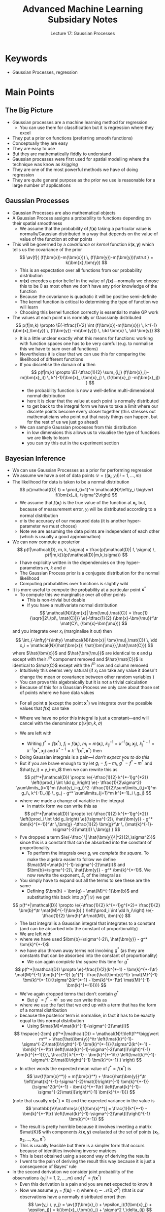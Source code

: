 #+TITLE: Advanced Machine Learning Subsidary Notes
#+SUBTITLE: Lecture 17: Gaussian Processes


* Keywords
  * Gaussian Processes, regression

* Main Points

** The Big Picture
   * Gaussian processes are a machine learning method for regression
     - You can use them for classification but it is regression where they excel
   * They put a prior on functions (preferring smooth functions)
   * Conceptually they are easy
   * They are easy to use
   * But they are mathematically fiddly to understand
   * Gaussian processes were first used for spatial modelling where
     the technique was know as /krigging/
   * They are one of the most powerful methods we have of doing regression
   * They are quite general purpose as the prior we use is reasonable
     for a large number of applications

** Gaussian Processes
   * Gaussian Processes are also mathematical objects
   * A Gaussian Process assigns a  probability to functions
     depending on their spatial smoothness
     - We assume that the probability of $f(\bm{x})$ taking a
       particular value is normally/Gaussian distributed in a way that
       depends on the value of  value of the function at other points
   * This will be governed by a /covariance/ or /kernel/ function
     $k(\bm{x},\bm{y})$  which tells us the covariance of the prior
     $$ \av[f]{ (f(\bm{x})-m(\bm{x})) \, (f(\bm{y})-m(\bm{y}))\strut } =
     k(\bm{x},\bm{y}) $$
     - This is an expectation over all functions from our probability distribution
     - $m(\bm{x})$ encodes a prior belief in the value of
       \(f(\bm{x})\)---normally we choose this to be 0 as most often
       we don't have any prior knowledge of the function
     - Because the covariance is quadratic it will be positive semi-definite
     - The kernel function is critical to determining the type of
       function we will learn
     - Choosing this kernel function correctly is essential to make GP work
   * The values at each point $\bm{x}$ is normally or Gaussianly
     distributed
     $$ p(f|m,k) \propto \E{-\tfrac{1}{2} \int (f(\bm{x})-m(\bm{x})) 
      \, k^{-1}(\bm{x},\bm{y}) \, (f(\bm{y}) -m(\bm{y})) \, \dd \bm{x}
      \, \dd \bm{y}} $$
     - It is a little unclear exactly what this means for functions: working
      with function spaces one has to be very careful (e.g. to
      normalise this we have to sum over all functions)
     - Nevertheless it is clear that we can use this for comparing the
       likelihood of different functions
     - If you discretise the domain of $\bm{x}$ then
       $$ p(f|m,k) \propto \E{-\tfrac{1}{2} \sum_{i,j} (f(\bm{x}_i)-m(\bm{x}_i)) 
        \, k^{-1}(\bm{x}_i,\bm{x}_j) \, (f(\bm{x}_j) -m(\bm{x}_j)) } $$
       + the probability function is now a well-define  multi-dimensional
         normal distribution
       + here it is clear that the value at each point is normally
         distributed
       + to get back to the integral form we have to take a limit where our
	    discrete points become every closer together (this stresses out
	    mathematicians who point out that nasty things can happen, but
	    for the rest of us we just go ahead)
     - We can sample Gaussian processes from this distribution
       + in low dimensions this allows us to visualise the type of
         functions we are likely to learn
       + you can try this out in the experiment section 

** Bayesian Inference
   * We can use Gaussian Processes as a prior for performing regression
   * We assume we have a set of data points $\mathcal{D} = \left( (\bm{x}_i, y_i)
      \big\vert i=1,\ldots, m \right)$
   * The likelihood for data  is taken to be a normal distribution
     $$ p(\mathcal{D}| f) = \prod_{i=1}^m 
      \mathcal{N}\left(y_i \big\vert f(\bm{x}_i), \sigma^2\right) $$
     - We assume that $f(\bm{x}_i)$ is the true value of the function
       at $\bm{x}_i$, but, because of measurement error, $y_i$ will be
       distributed according to a normal distribution
     - $\sigma$ is the accuracy of our measured data (it is another
       hyper-parameter we must choose)
     - Note we are assuming the data points are independent of each other
       (which is usually a good approximation)
   * We can now compute a posterior
     $$ p(f|\mathcal{D}, m, k, \sigma) = \frac{p(\mathcal{D}| f, \sigma)  \,
     p(f|m,k)}{p(\mathcal{D}|m,k,\sigma)}  $$ 
     - I have explicitly written in the dependencies on they
       hyper-parameters $m$, $k$ and $\sigma$
     - The Gaussian Process prior is a conjugate distribution for the
       normal likelihood
     - Computing probabilities over functions is slightly wild
   * It is more useful to compute the probability at a particular
     point $\bm{x}^*$
     - To compute this we marginalise over all other points
       + This is non-trivial but doable
       + If you have a multivariate normal distribution
         $$ \mathcal{N}(\bm{x}| \bm{\mu},\mat{C}) =
         \frac{1}{\sqrt{|2\,\pi\, \mat{C}|}} \e{-\tfrac{1}{2}
         (\bm{x}-\bm{\mu})^\tr \mat{C}\, (\bm{x}-\bm{\mu})} $$
	 and you integrate over $x_i$ (marginalise it out) then
	 $$ \int_{-\infty}^{\infty} \mathcal{N}(\bm{x}|
         \bm{\mu},\mat{C}) \, \dd x_i = \mathcal{N}(\hat{\bm{x}}|
         \hat{\bm{\mu}},\hat{\mat{C}}) $$
	 where $\hat{\bm{x}}$ and $\hat{\bm{\mu}}$ are identical to
         $\bm{x}$ and $\bm{\mu}$ except with their $i^{th}$ component
         removed and $\hat{\mat{C}}$ is identical to $\mat{C}$ except
         with the $i^{th}$ row and column removed
       + Intuitively this seems very natural (if $x_i$ can take any value it
         doesn't change the mean or covariance between other random
         variables )
       + You can prove this algebraically but it is not a trivial calculation
       + Because of this for a Gaussian Process we only care about
         those set of points where we have data values
     - For all point $\bm{x}$ (except the point $\bm{x}^*$) we
       integrate over the possible values that $f(\bm{x})$ can take
     - Where we have no prior this integral is just a constant---and
       will cancel with the denominator $p(\mathcal{D}|m,k,\sigma)$
     - We are left with
       \begin{align*}
       p(f(\bm{x}^*)|\mathcal{D}) \propto \left(\prod_i \int \dd
       f(\bm{x}_i)\right) &
       \e{- \tfrac{1}{2\sigma^2} \sum\limits_{i=1}^m (y_i-f(\bm{x}_i))^2 } 
       \, \e{-\tfrac{1}{2}\sum\limits_{i,j=1}^m
       (f(\bm{x}_i)-m(\bm{x}_i))\, k^{-1}(\bm{x}_i,\bm{x}_j)  \,
       (f(\bm{x}_j)-m(\bm{x}_j))}\\
       & \e{-\sum\limits_{j=1}^m
       (f(\bm{x}^*)-m(\bm{x}^*))\, k^{-1}(\bm{x}^*,\bm{x}_j)  \,
       (f(\bm{x}_j)-m(\bm{x}_j)) } \\
       & \e{ - \tfrac{1}{2} (f(\bm{x}^*)-m(\bm{x}^*))\, k^{-1}(\bm{x}^*,\bm{x}^*)
       (f(\bm{x}^*)-m(\bm{x}^*))}
       \end{align*}
       - Writing $f^*=f(\bm{x}^*)$, $f_i=f(\bm{x}_i)$, $m_i=m(\bm{x}_i)$,
         $k^{-1}_{ij} =k^{-1}(\bm{x}_i,\bm{x}_j)$,
         $k^{*-1}_j=k^{-1}(\bm{x}^*,\bm{x}_j)$ and
         $k^{*-1}=k^{-1}(\bm{x}^*,\bm{x}^*)$  then
	 \begin{align*}
	 p(f^*|\mathcal{D}) \propto  \e{-\tfrac{1}{2} k^{*-1}(f^*-m^*)^2} 
          \left(\prod_i \int \dd f_i\right) &
            \e{- \tfrac{1}{2\sigma^2} \sum\limits_{i=1}^m (y_i-f_i)^2
             -\tfrac{1}{2}\sum\limits_{i,j=1}^m
           (f_i-m_i)\, k^{-1}_{ij}  \, (f_j-m_j)} \\
	   & \e{ -\sum\limits_{j=1}^m
           (f^*-m^*)\, k^{*-1}_{j}  \, (f_j-m_j) }
	   \end{align*}
       - Doing Gaussian integrals is a pain---/I don't expect you to do this/
       - But if you are brave enough to try let $g_i=f_i-m_i$, $g^*=f^*-m^*$ and
         $\hat{y_i} = y_i-m_i$ then we can rewrite this as
	 $$ p(f^*|\mathcal{D}) \propto \e{-\tfrac{1}{2} k^{*-1}g^{*2}}
           \left(\prod_i \int \dd g_i\right) 
            \e{- \tfrac{1}{2\sigma^2} \sum\limits_{i=1}^m (\hat{y}_i-g_i)^2
             -\tfrac{1}{2}\sum\limits_{i,j=1}^m
           g_i\, k^{-1}_{ij}  \, g_j -  g^* \sum\limits_{j=1}^m k^{*-1}_i \,g_j} $$
	 + where we made a change of variable in the integral
       - In matrix form we can write this as
	 $$ p(f^*|\mathcal{D}) \propto \e{-\tfrac{1}{2} k^{*-1}g^{*2}}
         \left(\prod_i \int  \dd g_i\right) 
         \e{(\sigma^{-2}\, \hat{\bm{y}} - g^* \bm{k}^{*-1})^\tr \,\bm{g} -\tfrac{1}{2}
         \bm{g}^\tr \, (\mat{k}^{-1}-\sigma^{-2}\mat{I}) \,\bm{g} } $$
	 - I've dropped a term $\e{-\frac{ \|
           \hat{\bm{y}}\|^2}{2\,\sigma^2}}$ since this is a constant
           that can be absorbed into the constant of proportionality
       - To perform the integrals over $g_i$ we /complete the
         square/.  To make the algebra easier to follow we define
         $\mat{M}=\mat{k}^{-1}-\sigma^{-2}\mat{I}$ and
         $\bm{b}=\sigma^{-2}\, \hat{\bm{y}} - g^* \bm{k}^{*-1}$.  We
         now rewrite  the exponent, $E$, of the  integral as
	 \begin{align*}
	 E &= (\sigma^{-2}\, \hat{\bm{y}} - 
         g^* \bm{k}^{*-1})^\tr \,\bm{g} -\frac{1}{2}
         \bm{g}^\tr  (\mat{k}^{-1}-\sigma^{-2}\mat{I})\, \bm{g}
	 =  \bm{b}^\tr \,\bm{g} -\frac{1}{2}
         \bm{g}^\tr \mat{M} \bm{g} \\
	 &=   -\frac{1}{2} (\bm{g} - \mat{M}^{-1}\bm{b})^\tr \mat{M}\,
         (\bm{g} - \mat{M}^{-1} \bm{b})
         + \frac{1}{2} \bm{b}^\tr \mat{M}^{-1}\bm{b}
	 \end{align*}
	 + You simply have to expand out all the terms to see these
           are the same
       - Defining $\bm{h} = \bm{g} - \mat{M}^{-1}\bm{b}$ and
         substituting this back into  $p(f^*|\mathcal{D})$ we get
	 $$ p(f^*|\mathcal{D}) \propto \e{-\tfrac{1}{2} k^{*-1}g^{*2}+
         \frac{1}{2} \bm{b}^\tr \mat{M}^{-1}\bm{b} }
         \left(\prod_i \int  \dd h_i\right) \e{-\tfrac{1}{2}
         \bm{h}^\tr\mat{M}\, \bm{h}} $$
       - The last integral is a Gaussian integral that integrates to a
         constant (and can be absorbed into the constant of proportionality)
       - We are left with
	 \begin{align*}
	 p(f^*|\mathcal{D}) &\propto \e{-\tfrac{1}{2} k^{*-1}g^{*2}+
         \frac{1}{2} \bm{b}^\tr \mat{M}^{-1}\bm{b}} \\
	 &= \e{-\tfrac{1}{2} k^{*-1}g^{*2}+ \tfrac{1}{2}
         (\sigma^{-2}\, \hat{\bm{y}} - g^* \bm{k}^{*-1})^\tr
	 \mat{M}^{-1}
         (\sigma^{-2}\, \hat{\bm{y}} - g^* \bm{k}^{*-1})}\\
        & \propto \e{-\frac{1}{2}(k^{*-1} - \bm{k}^{*-1\tr}
        \mat{M}^{-1} \bm{k}^{*-1}) g^{*2}
         - \frac{g^*}{\sigma^2} \hat{\bm{y}}^\tr \mat{M}^{-1} \bm{k}^{*-1}}
	 \end{align*}
	 + where we have used $\bm{b}=\sigma^{-2}\, \hat{\bm{y}} - g^*
           \bm{k}^{*-1}$
	 + we have also thrown away terms not involving $g^*$ (as they
           are constants that can be absorbed into the constant of proportionality)
       - We can again /complete the square/ this time for $g^*$
	 $$ p(f^*|\mathcal{D}) \propto \e{-\frac{1}{2}(k^{*-1} - \bm{k}^{*-1\tr}     \mat{M}^{-1} \bm{k}^{*-1}) (g^{*}- \frac{\hat{\bm{y}}^\tr \mat{M}^{-1} \bm{k}^{*-1}}{\sigma^2(k^{*-1} - \bm{k}^{*-1\tr}  \mat{M}^{-1} \bm{k}^{*-1})})} $$
	 + We've again dropped terms that don't contain $g^*$
       - But $g^*=f^*-m^*$ so we can write this as
	 \begin{align*}
	 p(f^*|\mathcal{D}) &\propto \e{-\frac{1}{2}(k^{*-1} -
         \bm{k}^{*-1\tr}     \mat{M}^{-1} \bm{k}^{*-1}) (f^{*}-
	 m^* -   \frac{\hat{\bm{y}}^\tr \mat{M}^{-1}
         \bm{k}^{*-1}}{\sigma^2(k^{*-1} - \bm{k}^{*-1\tr}
         \mat{M}^{-1} \bm{k}^{*-1})})} \\
	 & \propto \mathcal{N}\!\left(f^*\bigg\vert m^* +  \frac{\hat{\bm{y}}^\tr \mat{M}^{-1}
         \bm{k}^{*-1}}{\sigma^2(k^{*-1} - \bm{k}^{*-1\tr}
         \mat{M}^{-1} \bm{k}^{*-1})}, k^{*-1} -
         \bm{k}^{*-1\tr}     \mat{M}^{-1} \bm{k}^{*-1} \right)
         \end{align*}
	 + where we use the fact that we end up with a term that has
           the form of a normal distribution
	 + because the posterior term is normalise, in fact it has to
           be exactly equal to this normal distribution
       - Using $\mat{M}=\mat{k}^{-1}-\sigma^{-2}\mat{I}$ 
	 $$ \hspace{-2cm} p(f^*|\mathcal{D}) =
	 \mathcal{N}\!\left(f^*\bigg\vert m^* +
         \frac{\hat{\bm{y}}^\tr
         \left(\mat{k}^{-1}-\sigma^{-2}\mat{I}\right)^{-1} 
         \bm{k}^{*-1}}{\sigma^2(k^{*-1} - \bm{k}^{*-1\tr}
         \left(\mat{k}^{-1}-\sigma^{-2}\mat{I}\right)^{-1}
         \bm{k}^{*-1})},\, \frac{1}{
        k^{*-1} - \bm{k}^{*-1\tr}
         \left(\mat{k}^{-1}-\sigma^{-2}\mat{I}\right)^{-1}
         \bm{k}^{*-1} } \right) $$
       - In other words the expected mean value of $f^*=f(\bm{x}^*)$
         is
	 $$ \av{f(\bm{x}^*)} = m(\bm{x}^*) +
         \frac{\hat{\bm{y}}^\tr
         \left(\mat{k}^{-1}-\sigma^{-2}\mat{I}\right)^{-1} 
         \bm{k}^{*-1}}{\sigma^2(k^{*-1} - \bm{k}^{*-1\tr}
         \left(\mat{k}^{-1}-\sigma^{-2}\mat{I}\right)^{-1}
         \bm{k}^{*-1})} $$
	 (note that usually $m(\bm{x}^*)=0$)
	 and the expected variance in the value is
	 $$ \mathbb{V}\mathrm{ar}[f(\bm{x}^*)] 
         = \frac{1}{k^{*-1} - \bm{k}^{*-1\tr}
         \left(\mat{k}^{-1}-\sigma^{-2}\mat{I}\right)^{-1}
         \bm{k}^{*-1}} $$
       - The result is pretty horrible because it involves inverting
         a matrix $\mat{K}$ with components $k(\bm{x},\bm{y})$
         evaluated at the set of points
         $\{\bm{x}_1,\bm{x}_2,\ldots,\bm{x}_m,\bm{x}^*\}$
       - This is usually feasible but there is a simpler form
         that occurs because of identities involving inverse matrices
       - This is best obtained using a second way of deriving the results
       - I went to the pain of deriving the result this way because it
         is just a consequence of Bayes' rule
   * In the second derivation we consider joint probability of the
     observations $\{y_i| i=1,2,\ldots,m\}$ and $f^*=f(\bm{x}^*)$
     - Even this derivation is a pain and you are *not* expected to
       know it
     - Now we assume $y_i = f(\bm{x}_i) + \epsilon_i$ where
       $\epsilon_i\sim \mathcal{N}(0,\sigma^2)$ (that is our
       observations have a normally distributed error) then
       $$ \av{y_i \, y_j} =  \av{(f(\bm{x}_i) +
       \epsilon_i)(f(\bm{x}_j) + \epsilon_j)} =
       k(\bm{x}_i,\bm{x}_j) + \sigma^2 \,\delta_{ij} $$
       + since the observation error, $\epsilon_i$, is assumed independent of the
         function value, $f(\bm{x}_i)$
       + here we assume $m(\bm{x})=0$ just to make life simple
     - Similarly
       $$ \av{y_i\,f^*} =  \av{(f(\bm{x}_i) + \epsilon_i) f(\bm{x}^*)} 
       = k(\bm{x}_i,\bm{x}^*) $$
       and
       $$ \av{(f^*)^2} = k(\bm{x}^*,\bm{x}^*) $$
     - Thus
       $$ p(f^*, \bm{y}) = \mathcal{N}\!\left( \begin{pmatrix}  \bm{y}  \\ f_*  \end{pmatrix}
        \bigg \vert \bm{0} ,
        \begin{pmatrix}
        \mat{K} + \sigma^2 \, \mat{I} & \bm{k}^* \\
         \bm{k}^{*\tr} & k^*
        \end{pmatrix}\right) $$
       - where $\mat{K}$ is a matrix with components
         $k(\bm{x}_i,\bm{x}_j)$, $\bm{k}^*$ is a vector with
         components $k(\bm{x}_i,\bm{x}^*)$ and $k^*=k(\bm{x}^*,\bm{x}^*)$
     - We now use an identity involving matrix inverses
       $$  \begin{pmatrix}
        \mat{K} + \sigma^2 \, \mat{I} & \bm{k}^* \\
         \bm{k}^{*\tr} & k^*
        \end{pmatrix}^{-1}
	= \begin{pmatrix}
        \left(\mat{K} + \sigma^2 \, \mat{I} -
       \frac{\bm{k}^{*\tr}\bm{k}^*}{k^*}\right)^{-1}
       & -\frac{ (\mat{K} + \sigma^2 \,
       \mat{I})^{-1}\bm{k}^*}{k^*-\bm{k}^{*\tr}(\mat{K} + \sigma^2 \,
       \mat{I})^{-1}\bm{k}^*} \\
       -\frac{ \bm{k}^{*\tr}(\mat{K} + \sigma^2 \, \mat{I})^{-1}}{k^*-\bm{k}^{*\tr}(\mat{K} + \sigma^2 \, \mat{I})^{-1}\bm{k}^*} 
         & \frac{1}{k^*-\bm{k}^{*\tr}(\mat{K} + \sigma^2 \, \mat{I})^{-1}\bm{k}^*} 
        \end{pmatrix} $$
       + these identities involving inverses of matrices seem to come
         from nowhere---they make working with normal distributions a
         real pain
       + you can prove the identity by multiply the right-hand side by $\begin{pmatrix}
        \mat{K} + \sigma^2 \, \mat{I} & \bm{k}^* \\
         \bm{k}^{*\tr} & k^*
        \end{pmatrix}$ and showing you get the identity
       + if you are tempted to do this then set $\sigma^2=0$ and
         rename $\bm{k}^*$ and $k^*$ so its easier to do the
         algebra---it is a tedious calculation (see exercises)
     - Now we use $p(f^*|\mathcal{D}) = p(f^*|\bm{y}) =
       p(f^*,\bm{y})/p(\bm{y})$
     - All you need to do is collect the terms in $p(f^*,\bm{y})$
       involving $f^*$
       $$ p(f^*|\mathcal{D})  \propto
       \e{-\frac{f^{*2}}{2(k^*-\bm{k}^{*\tr}(\mat{K} + \sigma^2 \, \mat{I})^{-1}\bm{k}^*)}  + \frac{ f^*\,\bm{k}^{*\tr}(\mat{K} + \sigma^2 \, \mat{I})^{-1}\bm{y}}{k^*+\bm{k}^{*\tr}(\mat{K} + \sigma^2 \,  \mat{I})^{-1}\bm{k}^*}  } $$
     - /Completing the square/
      $$ p(f^*|\mathcal{D})  \propto
       \e{-\frac{1}{2(k^*-\bm{k}^{*\tr}(\mat{K} + \sigma^2 \,
       \mat{I})^{-1}\bm{k}^*)} \left( f^* - \bm{k}^{*\tr}(\mat{K} +
       \sigma^2 \, \mat{I})^{-1}\bm{y}\right)^2} $$
     - But as $p(f^*|\mathcal{D})$ must be normalised
       $$ p(f(\bm{x}^*)|\mathcal{D})  = \mathcal{N}\left(f(\bm{x}^*)
       \bigg\vert \bm{k}^{*\tr}(\mat{K} +
       \sigma^2 \, \mat{I})^{-1}\bm{y},\, 
       k^*-\bm{k}^{*\tr}(\mat{K} + \sigma^2 \,
       \mat{I})^{-1}\bm{k}^*\right) $$
     - That is the mean value of $f$ at a point $\bm{x}^*$ is
       $$ \av{f(\bm{x}^*)} =  m(\bm{x}^*) + \bm{k}^{*\tr}(\mat{K} +
       \sigma^2 \, \mat{I})^{-1}\bm{y} $$
       + I've re-instated $m(\bm{x}^*)$ (even though it is usually
         taken to be zero)
     - The variance is given by
       $$ \mathbb{V}\mathrm{ar}[f(\bm{x}^*)]  = k^*-\bm{k}^{*\tr}(\mat{K} + \sigma^2 \,
       \mat{I})^{-1}\bm{k}^* $$
     - This may look completely different from the previous expression
       but surprisingly it is identical (you can demonstrate this numerically)
     - The advantage over the previous methods is that we only need to
       do one matrix inversion (and we get a slightly easier expression)
     - Although the mathematics to get here was horrible the
       expression is extremely easy to compute
     - One of the advantages of Bayesian inference is it provides an
       estimate of its own uncertainty (in this case $\mathbb{V}\mathrm{ar}[f(\bm{x}^*)]$)

** Learning Hyperparameters
   * *Hyperparameters in the Bayesian Framework*
     - As I have said many times to get machine learning to work it is
       vital to choose the hyperparameter properly (we will see this
       is true for GPs)
     - In the Bayesian framework if $\bm{\phi}$ are hyperparameters
       then Bayes' rules says
       $$ p(\bm{x}|\mathcal{D},\bm{\phi}) =
       \frac{p(\mathcal{D}|\bm{x},\bm{\phi}) \,
       p(\bm{x}|\bm{\phi})}{p(\mathcal{D}|\bm{\phi}) } $$
       - this is just Bayes' rule with everything conditioned on the
	 hyperparameters $\bm{\phi}$
     - We can select hyperparameters by considering the *evidence*,
       $p(\mathcal{D}|\bm{\phi})$
       + when the hyperparameters are viewed as different models this is
	 known as *model selection*
       + this is also called the evidence framework
       + We can view the relatively likelihood of one model,
         $\bm{\phi}_1$ compare to a second, $\bm{\phi}_2$ by examining
	 $$ \frac{p(\mathcal{D}|\bm{\phi}_1)}{p(\mathcal{D}|\bm{\phi}_2)} $$
     - If we want to be hyper-Bayesian then we can put a prior,
       $p(\bm{\phi})$, over our hyperparameters and the calculate the
       joint posterior for the parameters of the likelihood
       $\bm{\theta}$ and the hyper-parameters $\bm{\phi}$
       $$ p(\bm{\theta},\bm{\phi}| \mathcal{D}) = \frac{p(\mathcal{D}|
       \bm{\theta},\bm{\phi}) \, p(\bm{\theta}|\bm{\phi}) \, p(\bm{\phi})}{
       p(\mathcal{D})} $$
       + to compute the posterior we are interested in we marginalise
         out the hyperparameters
         $$ p(\bm{\theta}|\mathcal{D}) = \int
         p(\bm{\theta},\bm{\phi}| \mathcal{D}) \,\dd \bm{\phi} $$
       + Often this integral is not computable in closed form and we
         are forced to estimate it using Monte-Carlo techniques
   * *Hyperparameter for Gaussian Processes*
     - For Gaussian Processes this means choosing the right kernel function
     - Here we are in a better positions than in SVMs in that the kernel
       represents the covariance function
     - Given data we could estimate the kernel function using
       $$ \av{y_i,y_j} = k(\bm{x}_i,\bm{x}_j) + \sigma^2 \delta_{ij} $$
     - It would be an inverse problem to estimate $k(\bm{x}_i,\bm{x}_j)$
     - Often we start with a guess of the form of the kernel
     - A very common kernel function is the Gaussian kernel
       $$ k(\bm{x},\bm{y}) = \e{-\frac{\|\bm{x}-\bm{y}\|^2}{2\ell^2}} $$
     - Now $\ell$ is a /scale parameter/ that has to be determined
     - However, a great advantage of Gaussian Processes is that we can
       compute the evidence in closed form
       $$  \logg{p(\mathcal{D}|\bm{\theta})} = - \frac{1}{2} \bm{y}^\tr (\mat{K}+\sigma^2\mat{I})^{-1} \bm{y} - \frac{1}{2}  \logg{|\mat{K}+\sigma^2\mat{I}|} - \frac{m}{2} \log(2\,\pi) $$
       + This allows us to rapidly compare different hyperparameters
         (kernels and noise level)
       + We are not doing this in a fully Bayesian way (we are
         maximising our evidence rather than updating a distribution
         for the hyperparameters) therefore we could overfit
       + However, usually we have relatively few hyperparameters so
         overfitting is less severe

* Exercises

** Working with Gaussians

   This is optional.  Learning to work with Gaussians allows you to
   understand a lot of machine learning techniques, but it is not
   going to be examined.

   1. Integrals involving Gaussians can be done in closed form.  This
      means that they are heavily used in machine learning.  It does,
      however, take a lot of practice to learn how to do these
      integrals.  The starting point is the integral
      \begin{align*}
       I_1 = \int_{-\infty}^{\infty} \e{-x^2/2} \, \dd x = \sqrt{2\,\pi}.
      \end{align*}
      This integral isn't easy.  The trick is to turn this into a two
      dimensional integral and perform the integral in polar
      coordinates. Have a go.
   2. Show by a change of variables
      \begin{align*}
      I_2 = \int_{-\infty}^{\infty} \e{-x^2/(2\,\sigma^{2})} \, \dd x = \sqrt{2\,\pi}\,\sigma.
      \end{align*}
   3. Show that
      \begin{align*}
      I_3 = \int_{-\infty}^{\infty} \e{-x^2/2 + a \,x} \, \frac{\dd x}{\sqrt{2\,\pi}}
      = \e{a^2/2}
      \end{align*}
      This involves completing the square and using a change of
      variables.  It is probably the most frequently used trick
      working with Gaussian integrals.
   4. Show that
      \begin{align*}
      I_4 &= \int_{-\infty}^{\infty} \cdots \int_{-\infty}^{\infty}
       \e{-\tfrac{1}{2} \|\bm{x}\|^2} 
      \dd \bm{x} = (2\,\pi)^{\tfrac{n}{2}}
      \end{align*}
      Often we don't bother writing all the integral signs (one will do)
   5. By writing $\mat{M} =
      \mat{V}\,\mat{\Lambda}\,\mat{V}^{\tr}$ show that
      \begin{align*}
      I_5 = \int_{-\infty}^{\infty}  \e{-\tfrac{1}{2} \bm{x}^{\tr} \mat{M} \bm{x}}  \dd \bm{x} = 
      (2\,\pi)^{\tfrac{n}{2}} \, \frac{1}{\sqrt{|\mat{M}|}}
      \end{align*}
      where $|\mat{M}|$ is the determinant of $\mat{M}$.  Note that
      $|\mat{M}|=|\mat{\Lambda}| = \prod_i \lambda_{i}$.
   6. Show that
      \begin{align*}
      I_6 = \int_{-\infty}^{\infty}  \e{-\tfrac{1}{2} \bm{x}^{\tr} \mat{M}^{-1} \bm{x}}  \dd \bm{x} = 
      (2\,\pi)^{\tfrac{n}{2}} \, \sqrt{|\mat{M}|}
      \end{align*}
      

** Working with Matrix Inverses
   * Modelling using normal (aka Gaussian) distributions is very
     powerful because we can usually computer everything in closed
     form---integrals involving Gaussians are always doable
   * However, there is a twist which makes it extremely painful
     + The normal distribution uses the inverse of the covariance matrix
     + The inverse of matrices are a pain to work with
   * To get nice results we often consider partition matrices into
     four blocks---the inverse of the full matrix can be written in
     terms of the inverse of each block
   * Let's look at a very simple example
     - Show that
       $$ \begin{pmatrix} \mat{K} & \vl \\ \vl^\tr & m \end{pmatrix}^{-1} 
       =  \begin{pmatrix} \left(\mat{K}-\frac{\vl\,\vl^\tr}{m}\right)^{-1}  &
            -\frac{\mat{K}^{-1} \vl}{m-\vl^\tr \mat{K}^{-1}\vl}  \\ 
	    -\frac{\vl^\tr\mat{K}^{-1}}{m-\vl^\tr \mat{K}^{-1}\vl} &
	    \frac{1}{m-\vl^\tr \mat{K}^{-1}\vl} 
       \end{pmatrix} $$
       + $\mat{K}$ is a symmetric matrix, $\ell$ is a vector and $m$ a
         scalar
       + Similar identities exist when $\ell$ and $m$ are matrices,
         but let's keep thing simple
     - Now we can show this by multiply both sides by $\begin{pmatrix}
       \mat{K} & \vl \\ \vl^\tr & m \end{pmatrix}$ (the algebra is
       easier if we multiply on the right)
     - This is still very fiddly to show, so break it down
       + Show that
	 $$ \begin{pmatrix} \mat{A} & \vb \\ \vb^\tr & c \end{pmatrix}
	 \begin{pmatrix} \mat{K} & \vl \\ \vl^\tr & m \end{pmatrix} =
	 \begin{pmatrix} \mat{A}\,\mat{K} + \vb\,\vl^\tr &
         \mat{A}\,\vl + m\,\vb \\ 
         \vb^\tr\mat{K} + c\,\vl^\tr & \vb^\tr \vl + c\,m \end{pmatrix} $$
       + Now you have to show that when $\mat{A} = 
         \left(\mat{K}-\frac{\vl\,\vl^\tr}{m}\right)^{-1}$,
         $\vb=-\frac{\mat{K}^{-1} \vl}{m-\vl^\tr \mat{K}^{-1}\vl}$
	 and $c=\frac{1}{m-\vl^\tr \mat{K}^{-1}\vl}$ that
	 1. $\mat{A}\,\mat{K} + \vb\,\vl^\tr = \mat{I}$
	 2. $\mat{A}\,\vl + m\,\vb = \bm{0}$
	 3. $\vb^\tr\mat{K} + c\,\vl^\tr = \bm{0}^\tr$
	 4. $\vb^\tr \vl + c\,m = 1$
       + To show 1. and 2. take out $\mat{A}$ as a common factor using
         $\mat{I}=\mat{A}\,\mat{A}^{-1}$ (answer below)
	 
* Experiments

** Generate Samples from a Gaussian Processes
   * To generate a Gaussian Process, $\mathcal{GP}(0,k)$, with
     $m(\bm{x})=0$ and covariance
     $$ k(\bm{x},\bm{y})=\e{-\frac{\|\bm{x}-\bm{y}\|^2}{2\,\ell^2}} $$
     a points $\{\bm{x}_i|i=1, 2, \ldots, n\}$
     1. We use first compute the covariance matrix $\mat{K}$ with
        elements $K_{ij} = k(\bm{x}_i,\bm{x}_j)$
     2. Compute the /Cholesky decompostion/ $\mat{L}$ such that
        $\mat{K} = \mat{L}\,\mat{L}^\tr$
	- For any positive definite matrices we can always compute a
          Cholesky decomposition (although beware, due to numerical
          rounding some matrices that should be positive definite,
          appear not to have Cholesky decompositions---you can
          $\epsilon \,\mat{I}$ to your matrix to help)
	- The Cholesky decomposition is a lower diagonal matrix
	- It is used to efficiently solve linear problems involving
          positive definite matrices (it is more efficient and more
          stable than Gaussian elimination)
     3. Now let $\bm{f} = \mat{L}\,\bm{\eta}$ where $\bm{\eta}\sim
        \mathcal{N}(\bm{0},\mat{I})$
	- We note that
	  $$ \av{\bm{f}\,\bm{f}^\tr} = \av{\mat{L}\,\bm{\eta}\,\bm{\eta}^\tr\mat{L}^\tr}
	  = \mat{L}\,\av{\bm{\eta}\,\bm{\eta}^\tr} \mat{L}^\tr
	  = \mat{L}\,\mat{I}\,\mat{L}^\tr =\mat{L}\,\mat{L}^\tr =
          \mat{K} $$
	- Thus $\bm{f}$ can be viewed as samples from a Gaussian Process
	- Draw many different samples and plot them
     4. Experiment with different values of $\ell$

*1-d Gaussian Processes*

#+name: setup-minted
#+BEGIN_SRC octave
x = [-10:0.2:10];    % define some points
n = length(x)
l = 1.0                      % define length scale
K = zeros(n,n);         % define holder
for i = 1:n
  K(i,i) = 1;
  for j = 1:i
    K(j,i) = K(i,j) = exp(-(x(i)-x(j))^2/(2*l)); % define covariance matrix
  endfor
endfor
L = chol(K+0.0001*eye(n));  % cheat to persuade octave K is positive definite
f1 = L*randn(n,1);
f2 = L*randn(n,1);
f3 = L*randn(n,1);
plot(x,f1,x,f2,x,f3)
#+END_SRC

*2-d Gaussian Process*

#+NAME: another-listing
#+BEGIN_SRC octave
range = [-4:0.2:4];    % define some points
n = length(range)
X = zeros(n*n,2);
for i = 1:n
  for j = 1:n
     X((i-1)*n+j,1) = range(i);
     X((i-1)*n+j,2) = range(j);
  endfor
endfor
l = 1.0                      % define length scale
N =length(X)
K = zeros(N,N);  
for i = 1:N
  K(i,i) = 1;
  for j = 1:i
    K(j,i) = K(i,j) = exp(-norm(X(i,:)-X(j,:))^2/(2*l)); % define covariance matrix
  endfor
endfor

L = chol(K+0.0001*eye(N));  % cheat to persuade octave K is positive definite
f = L*randn(N,1);
fm = reshape(f,n,n);
[xx, yy] = meshgrid(range, range);
mesh(xx, yy, fm);
xlabel ("x");
ylabel ("y");
zlabel ("f(x,y)");
title ("2-d Gaussian Process");
#+END_SRC



* Answers
** Working with Gaussians
   1. The Gaussian Integral.
      - We consider the two dimensional integral
        \begin{align*}
          I_1^2 &= \left( \int_{-\infty}^{\infty} \e{-x^2/2} \, \dd x \right)^2 
          \eq \int_{-\infty}^{\infty}\int_{-\infty}^{\infty}
           \e{-x^2/2-y^2/2} \, \dd x  \, \dd y
	  \\
	   &\eq \int_0^{\infty} \int_0^{2\pi} r\, \e{-r^2} \dd r\, \dd
           \theta
	  \eq  \int_0^{\infty} r\, \e{-r^2} \dd r \int_0^{2\pi} \, \dd
           \theta = 2\,\pi
       \end{align*}
	1) Changing the name of the dummy index from $x$ to $y$
	2) Using the change of variable $x = r\,\cos(\theta)$ and
           $y=r\,\sin(\theta)$ so that $\dd x \dd y = r \dd r\, \dd
           \theta$ 
	3) Reordering the integrals and using $\int_0^{\infty} r\,
           \e{-r^2} \dd r=1$ (which you can prove by a change of
           variables   $u = r^2/2$ so that $r\,\dd r = \dd u$)
	Therefore $I_1 = \sqrt{2\,\pi}$.
   2. \reseteq
       \begin{align*}
       I_2 = \int_{-\infty}^{\infty} \e{-x^2/(2\,\sigma^{2})} \, \dd x 
       \eq \sigma \, \int_{-\infty}^{\infty} \e{-u^2/2} \, \dd u \eq \sqrt{2\,\pi}\,\sigma.
       \end{align*}
      1) Using $u = x/\sigma$ so that $\dd x = \sigma\,\dd u$
      2) Using $I_{1}$
   3. \reseteq
      \begin{align*}
      I_2 &=  \int_{-\infty}^{\infty} \e{-x^2/2 + a \,x} \, \frac{\dd x}{\sqrt{2\,\pi}}
      \eq  \int_{-\infty}^{\infty} \e{-\tfrac{1}{2}(x- a)^2 + \tfrac{a^2}{2}} \, \frac{\dd x}{\sqrt{2\,\pi}}
      \\
      &\eq  \e{a^2/2} \int_{-\infty}^{\infty} \e{-\tfrac{1}{2}(x- a)^2} \, \frac{\dd x}{\sqrt{2\,\pi}}
      \eq \e{a^2/2}
      \end{align*}
      1) Using $-x^2/2 + a \,x = -\tfrac{1}{2}(x- a)^2 +
         \tfrac{a^2}{2}}$
      2) Factoring out $\e{a^2/2}$
      3) Making a change of variables $u=x-a$ and using integral $I_1$
   4. \reseteq
      \begin{align*}
      I_4 &= \int_{-\infty}^{\infty} \cdots \int_{-\infty}^{\infty}
       \e{-\tfrac{1}{2} \|\bm{x}\|^2} 
      \dd \bm{x}
      \eq \int_{-\infty}^{\infty} \cdots \int_{-\infty}^{\infty}
      \e{-\tfrac{1}{2} \sum\limits_{i=1}^{n} x_i^2}
      \, \prod_{i=1}^n \dd x_{i}
      \\
      &\eq  \prod_{i=1}^n \left( \int_{-\infty}^{\infty} \e{-\tfrac{x_i^2}{2}}
      \, \dd x_{i} \right) \eq  (2\,\pi)^{\tfrac{n}{2}}
      \end{align*}
      1) Using $\|\bm{x}\|^2=\sum\limits_{i=1}^{n} x_i^2$
      2) Using $\exp(\sum_i a_i) = \prod_i \e{a_i}$ and factoring out
         the different terms
      3) Using integral $I_1$
   5. \reseteq
      \begin{align*}
      I_5 &= \int_{-\infty}^{\infty}  \e{-\tfrac{1}{2} \bm{x}^{\tr}
      \mat{M} \bm{x}}  \dd \bm{x}
      \eq \int_{-\infty}^{\infty}  \e{-\tfrac{1}{2} \bm{x}^{\tr}
      \mat{V}\,\mat{\Lambda}\,\mat{V}^{\tr} \bm{x}}  \dd \bm{x}
      \\
      &\eq \int_{-\infty}^{\infty}  \e{-\tfrac{1}{2} \bm{u}^{\tr}
      \,\mat{\Lambda}\, \bm{u}} \,  \dd \bm{u}
      \eq \int_{-\infty}^{\infty}  \e{-\tfrac{1}{2} \sum_{i} \lambda_i u_i^2}\,  \dd \bm{u}
      \\
      &\eq \prod_{i} \left(  \int_{-\infty}^{\infty}  \e{-\tfrac{1}{2} \lambda_i u_i^2}\,  \dd u_i \right)
      \eq \prod_i \left( \sqrt{\frac{2\pi}{\lambda_i}} \right)
      \eq (2\,\pi)^{n/2} \frac{1}{\sqrt{\prod_i \lambda_i}}
      \eq   \, \frac{(2\,\pi)^{\tfrac{n}{2}}}{\sqrt{|\mat{M}|}}
      \end{align*}
      1) Using $\mat{M} =  \mat{V}\,\mat{\Lambda}\,\mat{V}^{\tr}$ where
      2) Writing $\bm{u} = \mat{V}^{\tr} \bm{x}$.  Note that $\dd
         \bm{u} = |\mat{V}^{\tr}|\, \dd \bm{x}$, but $\mat{V}$ is an
         orthogonal matrix so $|\mat{V}^{\tr}|=1$. So $\dd \bm{u} = \dd \bm{x}$.
      3) $\mat{\Lambda}$ is a diagonal matrix with elements $\Lambda_{ii}=\lambda_i$
      4) Rearranging
      5) Using integral $I_2$ with $\sigma = 1/\sqrt{\lambda_i}$
      6) Rearranging
      7) Using $\prod_i \lambda_{i} = |\mat{M}|$.
   6. This follows using $I_5$ because $|\mat{M}^{-1}|=\frac{1}{|\mat{M}|}$.


** Working with Matrix Inverses
   * Using $\mat{A} = 
         \left(\mat{K}-\frac{\vl\,\vl^\tr}{m}\right)^{-1}$,
         $\vb=-\frac{\mat{K}^{-1} \vl}{m-\vl^\tr \mat{K}^{-1}\vl}$
	 and $c=\frac{1}{m-\vl^\tr \mat{K}^{-1}\vl}$, we show the four identities
     1. 
        \begin{align*}
        \mat{A}\,\mat{K} + \vb\,\vl^\tr
        &= \mat{A}\,\left(\mat{K} + \mat{A}^{-1} \vb\,\vl^\tr\right) \\
	&=\left(\mat{K}-\frac{\vl\,\vl^\tr}{m}\right)^{-1} \,\left(\mat{K} +
        \left(\mat{K}-\frac{\vl\,\vl^\tr}{m}\right)
         \frac{(-\mat{K}^{-1} \vl\,\vl^\tr)}{m-\vl^\tr \mat{K}^{-1}\vl} \right) \\
	 &= \left(\mat{K}-\frac{\vl\,\vl^\tr}{m}\right)^{-1} \,\left(\mat{K} 
	- \frac{\vl\,\vl^\tr}{m-\vl^\tr \mat{K}^{-1}\vl}
	+ \frac{\vl\,\vl^\tr\mat{K}^{-1}\vl\,\vl^\tr/m}{m-\vl^\tr \mat{K}^{-1}\vl} \right)\\
	&= \left(\mat{K}-\frac{\vl\,\vl^\tr}{m}\right)^{-1} \,\left(\mat{K} 
	- \frac{\vl\,\vl^\tr}{m} 
          \frac{m-\vl^\tr \mat{K}^{-1}\vl}{m-\vl^\tr \mat{K}^{-1}\vl}\right) \\
        &= \left(\mat{K}-\frac{\vl\,\vl^\tr}{m}\right)^{-1} \,\left(\mat{K} 
	- \frac{\vl\,\vl^\tr}{m} \right) = \mat{I}
	\end{align*}
     2. 
	\begin{align*}
	\mat{A}\,\vl + m\,\vb 
        &=  \mat{A} \left( \vl + m \,\mat{A}^{-1}\vb\right) \\
	&= \mat{A} \left( \vl - m
        \left(\mat{K}-\frac{\vl\,\vl^\tr}{m}\right)
         \frac{\mat{K}^{-1} \vl}{m-\vl^\tr \mat{K}^{-1}\vl} \right) \\
	&=\mat{A} \left( \vl 
        - \frac{m\,\vl}{m-\vl^\tr \mat{K}^{-1}\vl} (1 -\frac{\vl^\tr \mat{K}^{-1}\vl}{m}) \right)\\
	&= \mat{A} \left( \vl -\vl \right) = \bm{0}
	\end{align*}
     3. 
	$$ \vb^\tr\mat{K} + c\,\vl^\tr = -\frac{\vl^\tr}{m-\vl^\tr
          \mat{K}^{-1}\vl} + \frac{\vl^\tr}{m-\vl^\tr
          \mat{K}^{-1}\vl}= \bm{0}^\tr $$
     4. 
	$$ \vb^\tr \vl + c\,m =  -\frac{\vl^\tr \mat{K}^{-1} \vl}{m-\vl^\tr \mat{K}^{-1}\vl} + \frac{m}{m-\vl^\tr \mat{K}^{-1}\vl} = 1 $$

* COMMENT [[file:pdf/gaussianProcesses.pdf][PDF]] [[file:pdf/gaussianProcesses_prn.pdf][Print]]
* COMMENT [[file:bayes-subsidiary.org][Previous]] [[file:ProbabilisticInference-subsidiary.org][Next]]


* Options                                                  :ARCHIVE:noexport:
#+BEGIN_OPTIONS
#+OPTIONS: toc:nil
#+LATEX_HEADER: \usepackage[a4paper,margin=20mm]{geometry}
#+LATEX_HEADER: \usepackage{amsmath}
#+LATEX_HEADER: \usepackage{amsfonts}
#+LATEX_HEADER: \usepackage{bm}
#+LATEX_HEADER: \newcommand{\tr}{\textsf{T}}
#+LATEX_HEADER: \newcommand{\grad}{\bm{\nabla}}
#+LATEX_HEADER: \newcommand{\av}[2][]{\mathbb{E}_{#1\!}\left[ #2 \right]}
#+LATEX_HEADER: \newcommand{\logg}[1]{\log\!\left( #1 \right)}
#+LATEX_HEADER: \newcommand{\e}[1]{{\rm e}^{#1}}
#+LATEX_HEADER: \newcommand{\E}[1]{{\rm e}^{\displaystyle #1}}
#+LATEX_HEADER: \newcommand{\dd}{\mathrm{d}}
#+LATEX_HEADER: \newcommand{\normal}[1]{\mathcal{N}\!\left( #1 \right)}
#+LATEX_HEADER: \newcounter{eqCounter}
#+LATEX_HEADER: \setcounter{eqCounter}{0}
#+LATEX_HEADER: \newcommand{\reseteq}{\setcounter{eqCounter}{0}}
#+LATEX_HEADER: \newcommand{\eq}[1][=]{\stepcounter{eqCounter}\stackrel{\text{\tiny(\alph{eqCounter})}}{#1}}
#+LATEX_HEADER: \newcommand{\argmax}{\mathop{\mathrm{argmax}}}
#+LATEX_HEADER: \DeclareMathAlphabet{\mat}{OT1}{cmss}{bx}{n}
#+LATEX_HEADER: \newcommand{\vl}{\bm{\ell}}
#+LATEX_HEADER: \newcommand{\vb}{\bm{b}}
#+LATEX_CLASS: article
#+LaTeX_HEADER: \usepackage{minted}
#+LaTeX_HEADER: \usemintedstyle{emacs}
#+LaTeX_HEADER: \usepackage[T1]{fontenc}
#+LaTeX_HEADER: \usepackage[scaled]{beraserif}
#+LaTeX_HEADER: \usepackage[scaled]{berasans}
#+LaTeX_HEADER: \usepackage[scaled]{beramono}
#+END_OPTIONS
